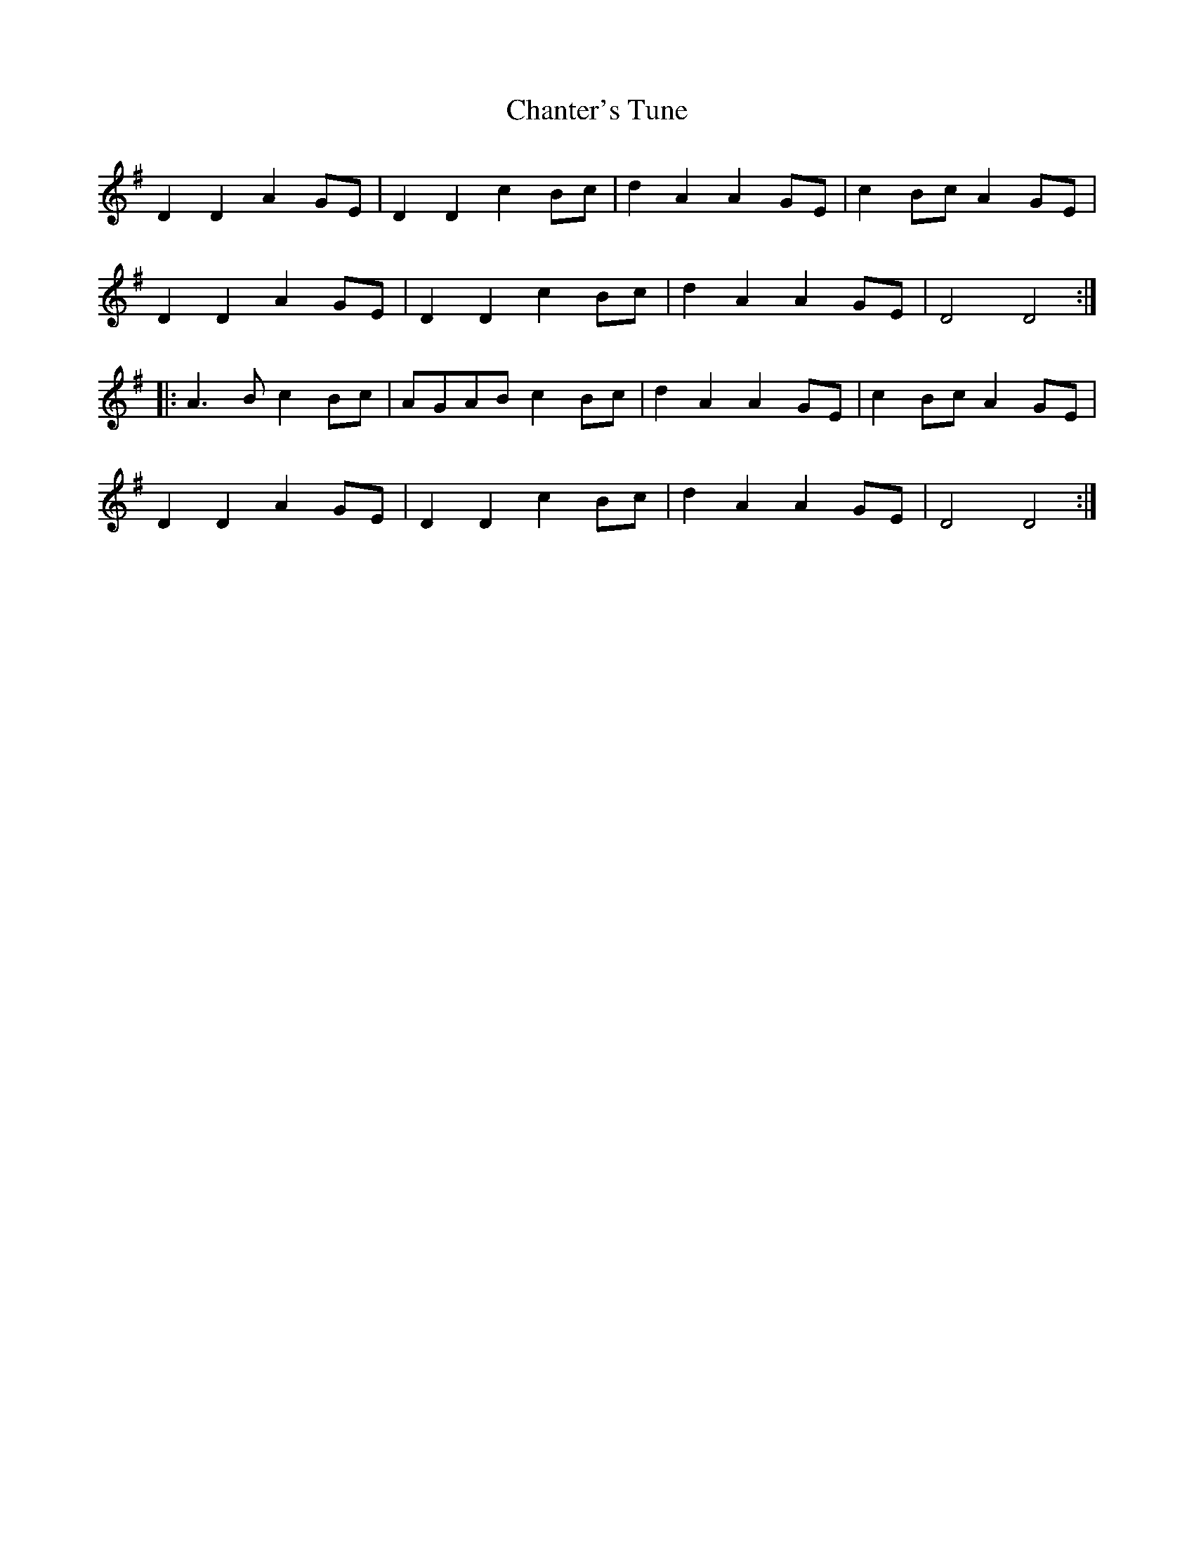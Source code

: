 X: 6764
T: Chanter's Tune
R: march
M: 
K: Dmixolydian
D2D2 A2GE|D2D2 c2Bc|d2A2 A2GE|c2Bc A2GE|
D2D2 A2GE|D2D2 c2Bc|d2A2 A2GE|D4 D4:|
|:A2>B2 c2Bc|AGAB c2Bc|d2A2 A2GE|c2Bc A2GE|
D2D2 A2GE|D2D2 c2Bc|d2A2 A2GE|D4 D4:|

